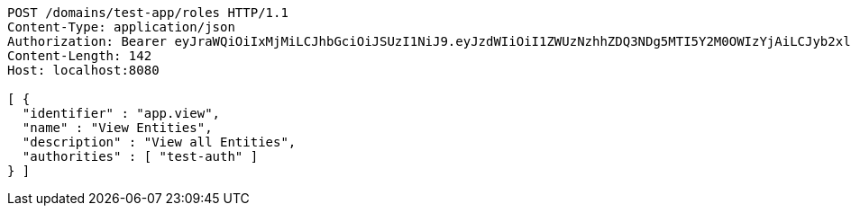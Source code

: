 [source,http,options="nowrap"]
----
POST /domains/test-app/roles HTTP/1.1
Content-Type: application/json
Authorization: Bearer eyJraWQiOiIxMjMiLCJhbGciOiJSUzI1NiJ9.eyJzdWIiOiI1ZWUzNzhhZDQ3NDg5MTI5Y2M0OWIzYjAiLCJyb2xlcyI6W10sImlzcyI6Im1tYWR1LmNvbSIsImdyb3VwcyI6W10sImF1dGhvcml0aWVzIjpbXSwiY2xpZW50X2lkIjoiMjJlNjViNzItOTIzNC00MjgxLTlkNzMtMzIzMDA4OWQ0OWE3IiwiZG9tYWluX2lkIjoiMCIsImF1ZCI6InRlc3QiLCJuYmYiOjE1OTczMDg5ODYsInVzZXJfaWQiOiIxMTExMTExMTEiLCJzY29wZSI6ImEudGVzdC1hcHAucm9sZS51cGRhdGUiLCJleHAiOjE1OTczMDg5OTEsImlhdCI6MTU5NzMwODk4NiwianRpIjoiZjViZjc1YTYtMDRhMC00MmY3LWExZTAtNTgzZTI5Y2RlODZjIn0.WSzvlKxmaATYOK3zokjxU77Ya6sEHJZOFa43NztyPgnxrbSuOgPghe3YUCKfudaMDyF_JIiLBX6jWaRTB8RVNdwEQhGzpEHf5U__zN7cBW1VfErCTXh2xqubYoh6qJ1g-A0r4akfGzhUhV20zkcy7f1ebUoIh66DXoPZISTribsgHmuyNzVO-oReOC7B9031bVAtk7zBFlbJckD4KeYHOL5md8s5JdoSDM4GPzrhptdiik3YuSJSoBX8vRkz0AVu-NM4kqcCVOXiWo1K4AF1uWVIJGoPsmRMMI-TErL4D5PRn5Ii-OdT_m47h5_zfEE1IZV1lNqF8X_s_fJCUj9pPQ
Content-Length: 142
Host: localhost:8080

[ {
  "identifier" : "app.view",
  "name" : "View Entities",
  "description" : "View all Entities",
  "authorities" : [ "test-auth" ]
} ]
----